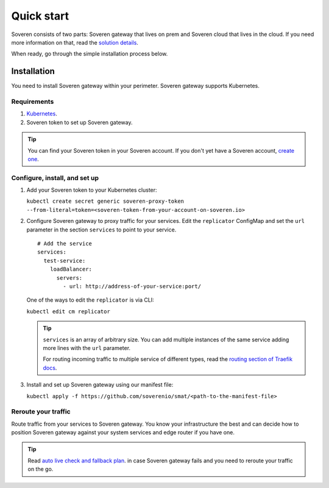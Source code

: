 Quick start
===========

Soveren consists of two parts: Soveren gateway that lives on prem and Soveren cloud that lives in the cloud. If you need more information on that, read the `solution details <concepts.html>`_.

When ready, go through the simple installation process below.


Installation
------------

You need to install Soveren gateway within your perimeter. Soveren gateway supports Kubernetes.

Requirements
^^^^^^^^^^^^

1. `Kubernetes <https://kubernetes.io/docs/setup/>`_.
2. Soveren token to set up Soveren gateway.

.. admonition:: Tip
   :class: tip

   You can find your Soveren token in your Soveren account. If you don't yet have a Soveren account, `create one <https://soveren.io/sign-up>`_.

Configure, install, and set up
^^^^^^^^^^^^^^^^^^^^^^^^^^^^^^

1. Add your Soveren token to your Kubernetes cluster:

   ``kubectl create secret generic soveren-proxy-token --from-literal=token=<soveren-token-from-your-account-on-soveren.io>``

2. Сonfigure Soveren gateway to proxy traffic for your services. Edit the ``replicator`` ConfigMap and set the ``url`` parameter in the section ``services`` to point to your service.

   ::

          # Add the service
          services:
            test-service:
              loadBalancer:
                servers:
                  - url: http://address-of-your-service:port/

   One of the ways to edit the ``replicator`` is via CLI:

   ``kubectl edit cm replicator``

   .. admonition:: Tip
      :class: tip

      ``services`` is an array of arbitrary size. You can add multiple instances of the same service adding more lines with the ``url`` parameter.

      For routing incoming traffic to multiple service of different types, read the `routing section of Traefik docs <https://doc.traefik.io/traefik/routing/overview/>`_.



3. Install and set up Soveren gateway using our manifest file:

   ``kubectl apply -f https://github.com/soverenio/smat/<path-to-the-manifest-file>``

Reroute your traffic
^^^^^^^^^^^^^^^^^^^^

Route traffic from your services to Soveren gateway. You know your infrastructure the best and can decide how to position Soveren gateway against your system services and edge router if you have one.

.. admonition:: Tip
   :class: tip

   Read `auto live check and fallback plan <fallback.html>`_. in case Soveren gateway fails and you need to reroute your traffic on the go.